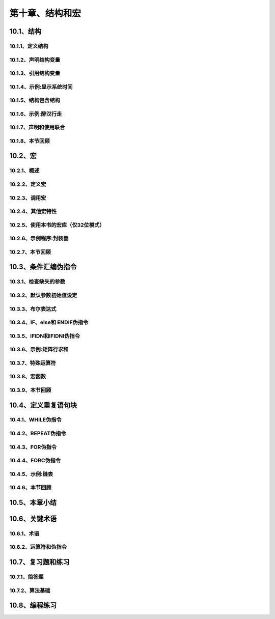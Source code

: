 第十章、结构和宏
=======================================================================

10.1、结构
---------------------------------------------------------------------
10.1.1、定义结构
^^^^^^^^^^^^^^^^^^^^^^^^^^^^^^^^^^^^^^^^^^^^^^^^^^^^^^^^^^^^^^^^^^^
10.1.2、声明结构变量
^^^^^^^^^^^^^^^^^^^^^^^^^^^^^^^^^^^^^^^^^^^^^^^^^^^^^^^^^^^^^^^^^^^
10.1.3、引用结构变量
^^^^^^^^^^^^^^^^^^^^^^^^^^^^^^^^^^^^^^^^^^^^^^^^^^^^^^^^^^^^^^^^^^^
10.1.4、示例:显示系统时间
^^^^^^^^^^^^^^^^^^^^^^^^^^^^^^^^^^^^^^^^^^^^^^^^^^^^^^^^^^^^^^^^^^^
10.1.5、结构包含结构
^^^^^^^^^^^^^^^^^^^^^^^^^^^^^^^^^^^^^^^^^^^^^^^^^^^^^^^^^^^^^^^^^^^
10.1.6、示例:醉汉行走
^^^^^^^^^^^^^^^^^^^^^^^^^^^^^^^^^^^^^^^^^^^^^^^^^^^^^^^^^^^^^^^^^^^
10.1.7、声明和使用联合
^^^^^^^^^^^^^^^^^^^^^^^^^^^^^^^^^^^^^^^^^^^^^^^^^^^^^^^^^^^^^^^^^^^
10.1.8、本节回顾
^^^^^^^^^^^^^^^^^^^^^^^^^^^^^^^^^^^^^^^^^^^^^^^^^^^^^^^^^^^^^^^^^^^

10.2、宏
---------------------------------------------------------------------
10.2.1、概述
^^^^^^^^^^^^^^^^^^^^^^^^^^^^^^^^^^^^^^^^^^^^^^^^^^^^^^^^^^^^^^^^^^^
10.2.2、定义宏
^^^^^^^^^^^^^^^^^^^^^^^^^^^^^^^^^^^^^^^^^^^^^^^^^^^^^^^^^^^^^^^^^^^
10.2.3、调用宏
^^^^^^^^^^^^^^^^^^^^^^^^^^^^^^^^^^^^^^^^^^^^^^^^^^^^^^^^^^^^^^^^^^^
10.2.4、其他宏特性
^^^^^^^^^^^^^^^^^^^^^^^^^^^^^^^^^^^^^^^^^^^^^^^^^^^^^^^^^^^^^^^^^^^
10.2.5、使用本书的宏库（仅32位模式）
^^^^^^^^^^^^^^^^^^^^^^^^^^^^^^^^^^^^^^^^^^^^^^^^^^^^^^^^^^^^^^^^^^^
10.2.6、示例程序:封装器
^^^^^^^^^^^^^^^^^^^^^^^^^^^^^^^^^^^^^^^^^^^^^^^^^^^^^^^^^^^^^^^^^^^
10.2.7、本节回顾
^^^^^^^^^^^^^^^^^^^^^^^^^^^^^^^^^^^^^^^^^^^^^^^^^^^^^^^^^^^^^^^^^^^

10.3、条件汇编伪指令
---------------------------------------------------------------------
10.3.1、检查缺失的参数
^^^^^^^^^^^^^^^^^^^^^^^^^^^^^^^^^^^^^^^^^^^^^^^^^^^^^^^^^^^^^^^^^^^
10.3.2、默认参数初始值设定
^^^^^^^^^^^^^^^^^^^^^^^^^^^^^^^^^^^^^^^^^^^^^^^^^^^^^^^^^^^^^^^^^^^
10.3.3、布尔表达式
^^^^^^^^^^^^^^^^^^^^^^^^^^^^^^^^^^^^^^^^^^^^^^^^^^^^^^^^^^^^^^^^^^^
10.3.4、IF、else和 ENDIF伪指令
^^^^^^^^^^^^^^^^^^^^^^^^^^^^^^^^^^^^^^^^^^^^^^^^^^^^^^^^^^^^^^^^^^^
10.3.5、IFIDN和IFIDNI伪指令
^^^^^^^^^^^^^^^^^^^^^^^^^^^^^^^^^^^^^^^^^^^^^^^^^^^^^^^^^^^^^^^^^^^
10.3.6、示例:矩阵行求和
^^^^^^^^^^^^^^^^^^^^^^^^^^^^^^^^^^^^^^^^^^^^^^^^^^^^^^^^^^^^^^^^^^^
10.3.7、特殊运算符
^^^^^^^^^^^^^^^^^^^^^^^^^^^^^^^^^^^^^^^^^^^^^^^^^^^^^^^^^^^^^^^^^^^
10.3.8、宏函数
^^^^^^^^^^^^^^^^^^^^^^^^^^^^^^^^^^^^^^^^^^^^^^^^^^^^^^^^^^^^^^^^^^^
10.3.9、本节回顾
^^^^^^^^^^^^^^^^^^^^^^^^^^^^^^^^^^^^^^^^^^^^^^^^^^^^^^^^^^^^^^^^^^^

10.4、定义重复语句块
---------------------------------------------------------------------
10.4.1、WHILE伪指令
^^^^^^^^^^^^^^^^^^^^^^^^^^^^^^^^^^^^^^^^^^^^^^^^^^^^^^^^^^^^^^^^^^^
10.4.2、REPEAT伪指令
^^^^^^^^^^^^^^^^^^^^^^^^^^^^^^^^^^^^^^^^^^^^^^^^^^^^^^^^^^^^^^^^^^^
10.4.3、FOR伪指令
^^^^^^^^^^^^^^^^^^^^^^^^^^^^^^^^^^^^^^^^^^^^^^^^^^^^^^^^^^^^^^^^^^^
10.4.4、FORC伪指令
^^^^^^^^^^^^^^^^^^^^^^^^^^^^^^^^^^^^^^^^^^^^^^^^^^^^^^^^^^^^^^^^^^^
10.4.5、示例:链表
^^^^^^^^^^^^^^^^^^^^^^^^^^^^^^^^^^^^^^^^^^^^^^^^^^^^^^^^^^^^^^^^^^^
10.4.6、本节回顾
^^^^^^^^^^^^^^^^^^^^^^^^^^^^^^^^^^^^^^^^^^^^^^^^^^^^^^^^^^^^^^^^^^^

10.5、本章小结
---------------------------------------------------------------------
10.6、关键术语
---------------------------------------------------------------------
10.6.1、术语
^^^^^^^^^^^^^^^^^^^^^^^^^^^^^^^^^^^^^^^^^^^^^^^^^^^^^^^^^^^^^^^^^^^
10.6.2、运算符和伪指令
^^^^^^^^^^^^^^^^^^^^^^^^^^^^^^^^^^^^^^^^^^^^^^^^^^^^^^^^^^^^^^^^^^^

10.7、复习题和练习
---------------------------------------------------------------------
10.7.1、简答题
^^^^^^^^^^^^^^^^^^^^^^^^^^^^^^^^^^^^^^^^^^^^^^^^^^^^^^^^^^^^^^^^^^^
10.7.2、算法基础
^^^^^^^^^^^^^^^^^^^^^^^^^^^^^^^^^^^^^^^^^^^^^^^^^^^^^^^^^^^^^^^^^^^

10.8、编程练习
---------------------------------------------------------------------














